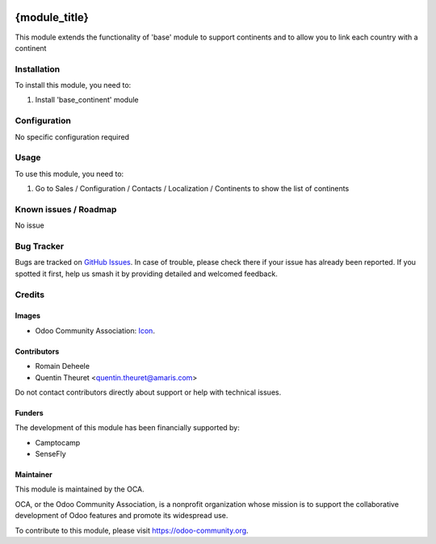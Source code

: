 .. image:: https://img.shields.io/badge/licence-AGPL--3-blue.svg
   :target: http://www.gnu.org/licenses/agpl
   :alt: License: AGPL-3

==============
{module_title}
==============

This module extends the functionality of 'base' module to support continents
and to allow you to link each country with a continent

Installation
============

To install this module, you need to:

#. Install 'base_continent' module

Configuration
=============

No specific configuration required

Usage
=====

To use this module, you need to:

#. Go to Sales / Configuration / Contacts / Localization / Continents to show the list of continents

Known issues / Roadmap
======================

No issue

Bug Tracker
===========

Bugs are tracked on `GitHub Issues
<https://github.com/OCA/{project_repo}/issues>`_. In case of trouble, please
check there if your issue has already been reported. If you spotted it first,
help us smash it by providing detailed and welcomed feedback.

Credits
=======

Images
------

* Odoo Community Association: `Icon <https://github.com/OCA/maintainer-tools/blob/master/template/module/static/description/icon.svg>`_.

Contributors
------------

* Romain Deheele
* Quentin Theuret <quentin.theuret@amaris.com>

Do not contact contributors directly about support or help with technical issues.

Funders
-------

The development of this module has been financially supported by:

* Camptocamp
* SenseFly

Maintainer
----------

.. image:: https://odoo-community.org/logo.png
   :alt: Odoo Community Association
   :target: https://odoo-community.org

This module is maintained by the OCA.

OCA, or the Odoo Community Association, is a nonprofit organization whose
mission is to support the collaborative development of Odoo features and
promote its widespread use.

To contribute to this module, please visit https://odoo-community.org.